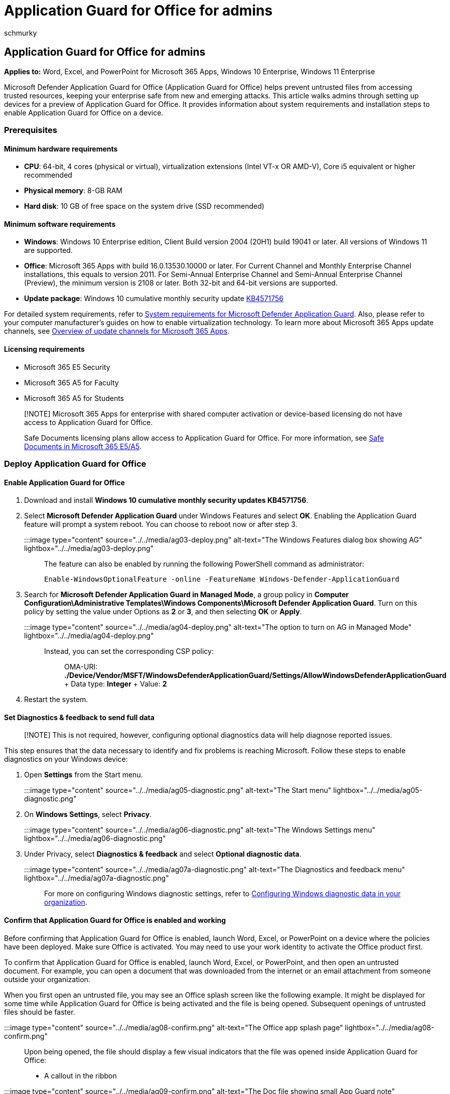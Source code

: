 = Application Guard for Office for admins
:audience: ITPro
:author: schmurky
:description: Get the latest in hardware-based isolation. Prevent current and emerging attacks like exploits or malicious links from disrupting employee productivity and enterprise security.
:experimental:
:f1.keywords: ["NOCSH"]
:keywords: application guard, protection, isolation, isolated container, hardware isolation
:manager: dansimp
:ms.author: maccruz
:ms.collection: M365-security-compliance
:ms.localizationpriority: medium
:ms.service: microsoft-365-security
:ms.subservice: mdo
:ms.topic: article
:search.appverid: ["MET150", "MOE150"]

== Application Guard for Office for admins

*Applies to:* Word, Excel, and PowerPoint for Microsoft 365 Apps, Windows 10 Enterprise, Windows 11 Enterprise

Microsoft Defender Application Guard for Office (Application Guard for Office) helps prevent untrusted files from accessing trusted resources, keeping your enterprise safe from new and emerging attacks.
This article walks admins through setting up devices for a preview of Application Guard for Office.
It provides information about system requirements and installation steps to enable Application Guard for Office on a device.

=== Prerequisites

==== Minimum hardware requirements

* *CPU*: 64-bit, 4 cores (physical or virtual), virtualization extensions (Intel VT-x OR AMD-V), Core i5 equivalent or higher recommended
* *Physical memory*: 8-GB RAM
* *Hard disk*: 10 GB of free space on the system drive (SSD recommended)

==== Minimum software requirements

* *Windows*: Windows 10 Enterprise edition, Client Build version 2004 (20H1) build 19041 or later.
All versions of Windows 11 are supported.
* *Office*: Microsoft 365 Apps with build 16.0.13530.10000 or later.
For Current Channel and Monthly Enterprise Channel installations, this equals to version 2011.
For Semi-Annual Enterprise Channel and Semi-Annual Enterprise Channel (Preview), the minimum version is 2108 or later.
Both 32-bit and 64-bit versions are supported.
* *Update package*: Windows 10 cumulative monthly security update https://support.microsoft.com/help/4571756/windows-10-update-KB4571756[KB4571756]

For detailed system requirements, refer to link:/windows/security/threat-protection/microsoft-defender-application-guard/reqs-md-app-guard[System requirements for Microsoft Defender Application Guard].
Also, please refer to your computer manufacturer's guides on how to enable virtualization technology.
To learn more about Microsoft 365 Apps update channels, see link:/deployoffice/overview-update-channels[Overview of update channels for Microsoft 365 Apps].

==== Licensing requirements

* Microsoft 365 E5 Security
* Microsoft 365 A5 for Faculty
* Microsoft 365 A5 for Students

____
[!NOTE] Microsoft 365 Apps for enterprise with shared computer activation or device-based licensing do not have access to Application Guard for Office.

Safe Documents licensing plans allow access to Application Guard for Office.
For more information, see link:/microsoft-365/security/office-365-security/safe-docs[Safe Documents in Microsoft 365 E5/A5].
____

=== Deploy Application Guard for Office

==== Enable Application Guard for Office

. Download and install *Windows 10 cumulative monthly security updates KB4571756*.
. Select *Microsoft Defender Application Guard* under Windows Features and  select *OK*.
Enabling the Application Guard feature will prompt a system reboot.
You can choose to reboot now or after step 3.
+
:::image type="content" source="../../media/ag03-deploy.png" alt-text="The Windows Features dialog box showing AG" lightbox="../../media/ag03-deploy.png":::
+
The feature can also be enabled by running the following PowerShell command as administrator:
+
[,powershell]
----
Enable-WindowsOptionalFeature -online -FeatureName Windows-Defender-ApplicationGuard
----

. Search for *Microsoft Defender Application Guard in Managed Mode*, a group policy in *Computer Configuration\Administrative Templates\Windows Components\Microsoft Defender Application Guard*.
Turn on this policy by setting the value under Options as *2* or *3*, and then selecting *OK* or *Apply*.
+
:::image type="content" source="../../media/ag04-deploy.png" alt-text="The option to turn on AG in Managed Mode" lightbox="../../media/ag04-deploy.png":::
+
Instead, you can set the corresponding CSP policy:
+
____
OMA-URI: *./Device/Vendor/MSFT/WindowsDefenderApplicationGuard/Settings/AllowWindowsDefenderApplicationGuard* + Data type: *Integer* + Value: *2*
____

. Restart the system.

==== Set Diagnostics & feedback to send full data

____
[!NOTE] This is not required, however, configuring optional diagnostics data will help diagnose reported issues.
____

This step ensures that the data necessary to identify and fix problems is reaching Microsoft.
Follow these steps to enable diagnostics on your Windows device:

. Open *Settings* from the Start menu.
+
:::image type="content" source="../../media/ag05-diagnostic.png" alt-text="The Start menu" lightbox="../../media/ag05-diagnostic.png":::

. On *Windows Settings*, select *Privacy*.
+
:::image type="content" source="../../media/ag06-diagnostic.png" alt-text="The Windows Settings menu" lightbox="../../media/ag06-diagnostic.png":::

. Under Privacy, select *Diagnostics & feedback* and select *Optional diagnostic data*.
+
:::image type="content" source="../../media/ag07a-diagnostic.png" alt-text="The Diagnostics and feedback menu" lightbox="../../media/ag07a-diagnostic.png":::

For more on configuring Windows diagnostic settings, refer to link:/windows/privacy/configure-windows-diagnostic-data-in-your-organization#enterprise-management[Configuring Windows diagnostic data in your organization].

==== Confirm that Application Guard for Office is enabled and working

Before confirming that Application Guard for Office is enabled, launch Word, Excel, or PowerPoint on a device where the policies have been deployed.
Make sure Office is activated.
You may need to use your work identity to activate the Office product first.

To confirm that Application Guard for Office is enabled, launch Word, Excel, or PowerPoint, and then open an untrusted document.
For example, you can open a document that was downloaded from the internet or an email attachment from someone outside your organization.

When you first open an untrusted file, you may see an Office splash screen like the following example.
It might be displayed for some time while Application Guard for Office is being activated and the file is being opened.
Subsequent openings of untrusted files should be faster.

:::image type="content" source="../../media/ag08-confirm.png" alt-text="The Office app splash page" lightbox="../../media/ag08-confirm.png":::

Upon being opened, the file should display a few visual indicators that the file was opened inside Application Guard for Office:

* A callout in the ribbon
+
:::image type="content" source="../../media/ag09-confirm.png" alt-text="The Doc file showing small App Guard note" lightbox="../../media/ag09-confirm.png":::

* The application icon with a shield in the taskbar
+
image::../../media/ag12-limitations.png[Icon in taskbar.]

=== Configure Application Guard for Office

Office supports the following policies to enable you to configure the capabilities of Application Guard for Office.
These policies can be configured through Group policies or through the link:/DeployOffice/overview-office-cloud-policy-service[Office cloud policy service].

____
[!NOTE] Configuring these policies can disable some functionalities for files opened in Application Guard for Office.
____

|===
| Policy | Description

| Don't use Application Guard for Office
| Enabling this policy will force Word, Excel, and PowerPoint to use the Protected View isolation container instead of Application Guard for Office.
This policy can be used to temporarily disable Application Guard for Office when there are issues in leaving it enabled for Microsoft Edge.

| Configure Application Guard for Office container pre-creation
| This policy determines if the Application Guard for Office container, for isolating untrusted files, is pre-created for improved run-time performance.
If you enable this setting, you can specify the number of days to continue pre-creating a container or let the Office built-in heuristic pre-create the container.

| Don't allow copy/paste for Office documents opened in Application Guard for Office
| Enabling this policy will prevent a user from copying and pasting content from a document opened in Application Guard for Office to a document opened outside of it.

| Disable hardware acceleration in Application Guard for Office
| This policy controls whether Application Guard for Office uses hardware acceleration to render graphics.
If you enable this setting, Application Guard for Office uses software-based (CPU) rendering and won't load any third-party graphics drivers or interact with any connected graphics hardware.

| Disable unsupported file types protection in Application Guard for Office
| This policy controls whether Application Guard for Office will block unsupported file types from being opened or if it will enable the redirection to Protected View.

| Turn off camera and microphone access for documents opened in Application Guard for Office
| Enabling this policy will remove Office access to the camera and microphone inside Application Guard for Office.

| Restrict printing from documents opened in Application Guard for Office
| Enabling this policy will limit the printers that a user can print to from a file opened in Application Guard for Office.
For example, you can use this policy to restrict users to only print to PDF.

| Prevent users from removing Application Guard for Office protection on files
| Enabling this policy will remove the option (within the Office application experience) to disable Application Guard for Office protection or to open a file outside Application Guard for Office.
<p> *Note:* Users can still bypass this policy by manually removing the mark-of-the-web property from the file or by moving a document to a Trusted location.
|===

____
[!NOTE] The following policies will require the user to sign out and sign in again to Windows to take effect:

* Disable copy/paste for documents opened in Application Guard for Office
* Restrict printing for documents opened in Application Guard for Office
* Turn off camera and mic access to documents opened in Application Guard for Office
____

=== Submit feedback

==== Submit feedback via Feedback Hub

If you encounter any issues when launching Application Guard for Office, you're encouraged to submit your feedback via Feedback Hub:

. Open the *Feedback Hub app* and sign in.
. If you get an error dialog while launching Application Guard, select *Report to Microsoft* in the error dialog to start a new feedback submission.
Otherwise, navigate to https://aka.ms/mdagoffice-fb to select the correct category for Application Guard, then select *+&nbsp;Add new feedback* near the top right.
. Enter a summary in the *Summarize your feedback* box if it isn't already filled in for you.
. Enter a detailed description of the issue that you experienced and what steps you took in the *Explain in more detail* box, then select *Next*.
. Select the bubble next to *Problem*.
Make sure the category selected is menu:Security and Privacy[Microsoft Defender Application Guard -- Office], then select *Next*.
. Select *New feedback*, then *Next*.
. Collect traces about the issue:
 .. Expand the *Recreate my problem* tile.
 .. If the issue you're experiencing occurs while Application Guard is running, open an Application Guard instance.
Opening an instance allows additional traces to be collected from within the Application Guard container.
 .. Select *Start recording*, and wait for the tile to stop spinning and say _Stop recording_.
 .. Fully reproduce the issue with Application Guard.
Reproduction might include attempting to launch an Application Guard instance and waiting until it fails, or reproducing an issue in a running Application Guard instance.
 .. Select the *Stop recording* tile.
 .. Keep any running Application Guard instance(s) open, even for a few minutes after submission, so that container diagnostics can also be collected.
. Attach any relevant screenshots or files related to the problem.
. Select *Submit*.

==== Submit feedback via Office Customer Voice

You may also submit feedback from within Office if the issue happens when Office documents are opened in Application Guard.
Refer to the https://insider.office.com/handbook[Office Insider Handbook] for submitting feedback.

=== Integration with Microsoft Defender for Endpoint and Microsoft Defender for Office 365

Application Guard for Office is integrated with Microsoft Defender for Endpoint to provide monitoring and alerting on malicious activity that happens in the isolated environment.

link:/microsoft-365/security/office-365-security/safe-docs[Safe Documents in Microsoft E365 E5] is a feature that uses Microsoft Defender for Endpoint to scan documents opened in Application Guard for Office.
For an additional layer of protection, users can't leave Application Guard for Office until the results of the scan have been determined.

Microsoft Defender for Endpoint is a security platform designed to help enterprise networks prevent, detect, investigate, and respond to advanced threats.
For more details about this platform, see https://www.microsoft.com/microsoft-365/windows/microsoft-defender-atp[Microsoft Defender for Endpoint].
To learn more about onboarding devices to this platform, see link:/windows/security/threat-protection/microsoft-defender-atp/onboard-configure[Onboard devices to the Microsoft Defender for Endpoint service].

You can also configure Microsoft Defender for Office 365 to work with Defender for Endpoint.
For more info, refer to xref:integrate-office-365-ti-with-mde.adoc[Integrate Defender for Office 365 with Microsoft Defender for Endpoint].

=== Limitations and considerations

* Application Guard for Office is a protected mode that isolates untrusted documents so that they cannot access trusted corporate resources, an intranet, the user's identity, and arbitrary files on the computer.
As a result, if a user tries to access a feature that has a dependency on such access, such as inserting a picture from a local file on disk, the access fails and produces a prompt that resembles the following example.
To enable an untrusted document to access trusted resources, users must remove Application Guard protection from the document.
+
:::image type="content" source="../../media/ag09-confirm.png" alt-text="The Dialog box stating safety message and the feature status" lightbox="../../media/ag09-confirm.png":::
+
____
[!NOTE] Advise users to only remove protection if they trust the file and its source or where it came from.
____

* When an untrusted document is stored in a trusted location, the trust from the location is inherited by the document.
Typically, an organization's cloud storage is identified as a trusted location.
* Active content in documents like macros and ActiveX controls are disabled in Application Guard for Office.
Users need to remove Application Guard protection to enable active content.
* Untrusted files from network shares or files shared from OneDrive, OneDrive for Business, or SharePoint Online from a different organization open as read-only in Application Guard.
Users can save a local copy of such files to continue working in the container or remove protection to directly work with the original file.
* Files that are protected by Information Rights Management (IRM) are blocked by default.
If users want to open such files in Protected View, an administrator must configure policy settings for unsupported file types for the organization.
* Any customizations to Office applications in Application Guard for Office won't persist after a user signs out and signs in again or after the device restarts.
* Only Accessibility tools that use the UIA framework can provide an accessible experience for files opened in Application Guard for Office.
* Network connectivity is required for the first launch of Application Guard after installation.
Connectivity is required for Application Guard to validate the license.
* In the document's info section, the _Last Modified By_ property may display *WDAGUtilityAccount* as the user.
WDAGUtilityAccount is the anonymous user configured in Application Guard.
The desktop user's identity isn't shared inside the Application Guard container.

=== Performance optimizations for Application Guard for Office

This section provides an overview of the performance optimizations used in Application Guard for Office.
This information can help administrators diagnose reports from users related to the performance of Office or the overall system when Application Guard is enabled.

Application Guard uses a virtualized container to isolate untrusted documents away from the system.
The process of creating a container and setting up the Application Guard container to open Office documents has a performance overhead that might negatively affect user experience when users open an untrusted document.

To provide users with the expected file-opening experience, Application Guard uses logic to pre-create a container when the following heuristic is met on a system: A user has opened a file in either Protected View or Application Guard in the past 28 days.

When this heuristic is met, Office will pre-create an Application Guard container for the user after they sign in to Windows.
While this pre-create operation is in progress, the system may experience slow performance, but the effect will resolve as soon as the operation completes.

____
[!NOTE] The hints needed for the heuristic to pre-create the container are generated by Office applications as a user uses them.
If a user installs Office on a new system where Application Guard is enabled, Office will not pre-create the container until after the first time a user opens an untrusted document on the system.
The user will observe that this first file takes longer to open in Application Guard.
____

=== Known issues

* Selecting web links (`http` or `https`) doesn't open the browser.
* The default setting for copy-paste protection policy is to enable clipboard access to text only.
* The default setting for unsupported file types protection policy is to block opening untrusted unsupported file types that are encrypted or have Information Rights Management (IRM) set.
This includes files that are encrypted by using sensitivity labels from Microsoft Purview Information Protection.
* CSV and HTML files are not supported at this time.
* Application Guard for Office currently does not work with NTFS compressed volumes.
If you are seeing an error "ERROR_VIRTUAL_DISK_LIMITATION" please try uncompressing the volume.
* Updates to .NET might cause files to fail to open in Application Guard.
As a workaround, users can restart their device when they come across this failure.
Learn more about the issue at https://support.microsoft.com/help/4575917/receiving-an-error-message-when-attempting-to-open-windows-defender-ap[Receiving an error message when attempting to open Windows Defender Application Guard or Windows Sandbox].
* Please see link:/windows/security/threat-protection/microsoft-defender-application-guard/faq-md-app-guard[Frequently asked questions - Microsoft Defender Application Guard for additional information.]
